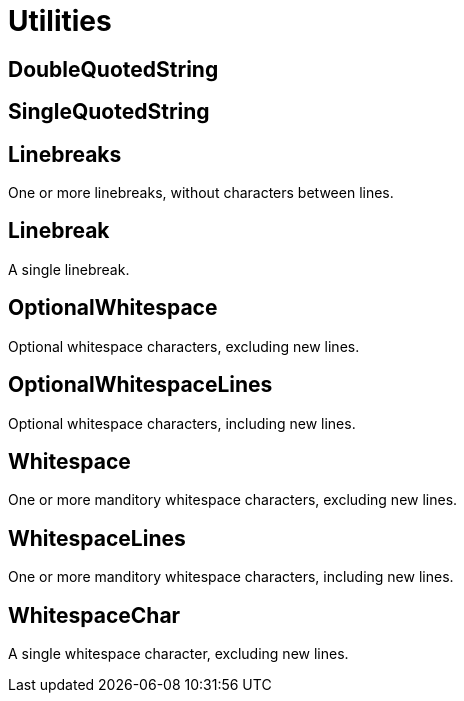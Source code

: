 = Utilities

== DoubleQuotedString

+++
<div railroad-of="DoubleQuotedString"></div>
+++

== SingleQuotedString

+++
<div railroad-of="SingleQuotedString"></div>
+++

== Linebreaks

+++
<div railroad-of="Linebreaks"></div>
+++

One or more linebreaks, without characters between lines.

== Linebreak

+++
<div railroad-of="Linebreak"></div>
+++

A single linebreak.

== OptionalWhitespace

+++
<div railroad-of="OptionalWhitespace"></div>
+++

Optional whitespace characters, excluding new lines.

== OptionalWhitespaceLines

+++
<div railroad-of="OptionalWhitespaceLines"></div>
+++

Optional whitespace characters, including new lines.

== Whitespace

+++
<div railroad-of="Whitespace"></div>
+++

One or more manditory whitespace characters, excluding new lines.

== WhitespaceLines

+++
<div railroad-of="WhitespaceLines"></div>
+++

One or more manditory whitespace characters, including new lines.

== WhitespaceChar

+++
<div railroad-of="WhitespaceChar"></div>
+++

A single whitespace character, excluding new lines.

